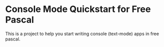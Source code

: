 * Console Mode Quickstart for Free Pascal

This is a project to help you start writing
console (text-mode) apps in free pascal.

